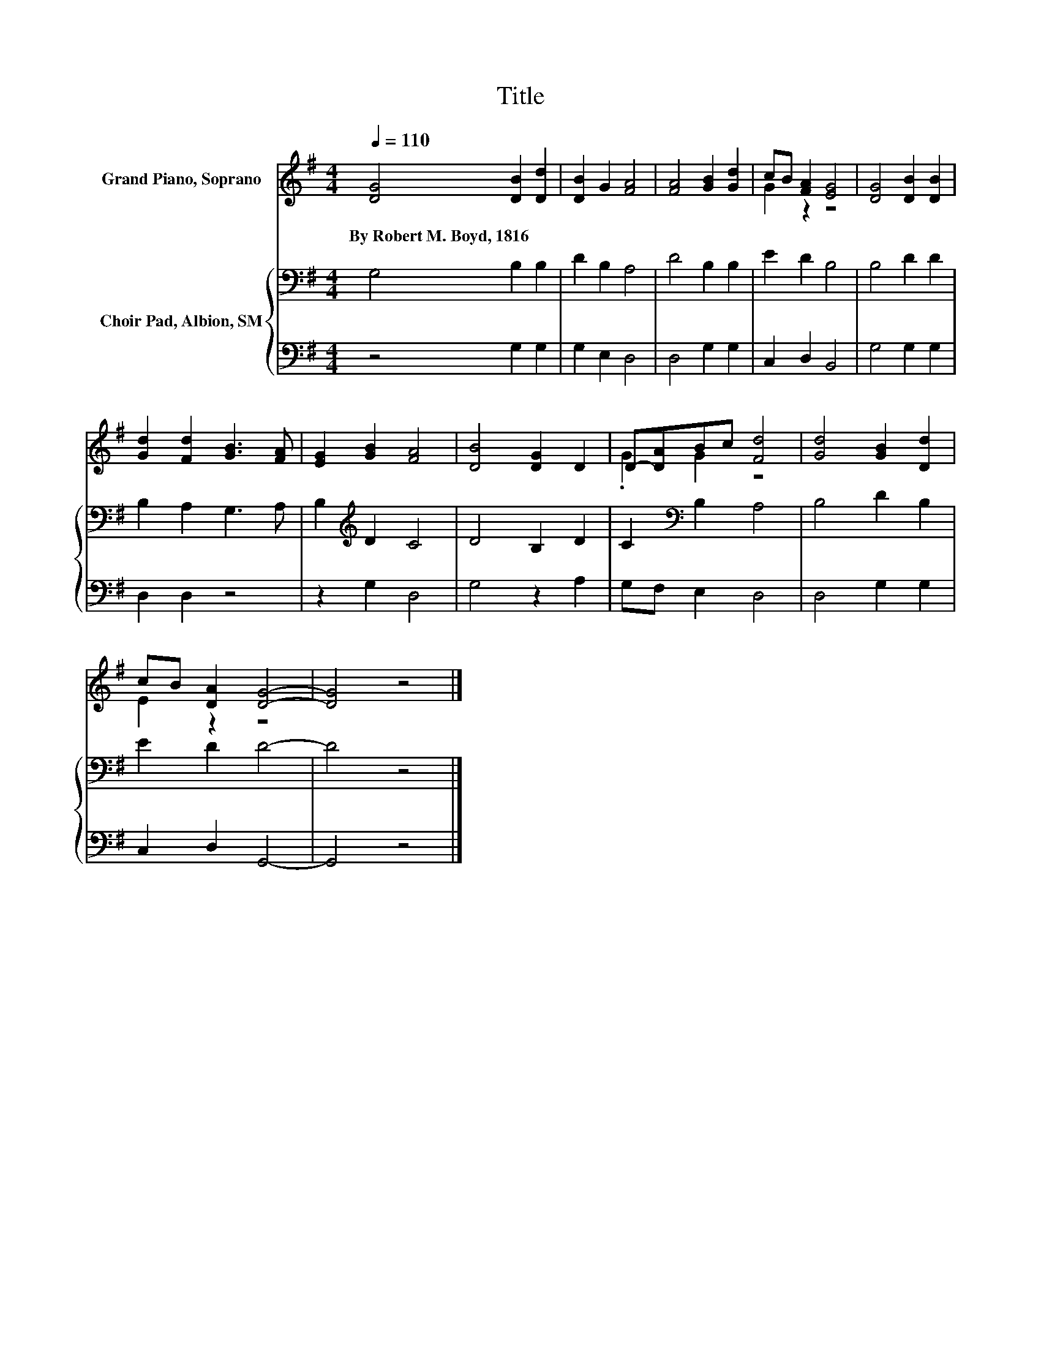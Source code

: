 X:1
T:Title
%%score ( 1 2 ) { 3 | 4 }
L:1/8
Q:1/4=110
M:4/4
K:G
V:1 treble nm="Grand Piano, Soprano"
V:2 treble 
V:3 bass nm="Choir Pad, Albion, SM"
V:4 bass 
V:1
 [DG]4 [DB]2 [Dd]2 | [DB]2 G2 [FA]4 | [FA]4 [GB]2 [Gd]2 | cB [FA]2 [EG]4 | [DG]4 [DB]2 [DB]2 | %5
w: By~Robert~M.~Boyd,~1816 * *|||||
 [Gd]2 [Fd]2 [GB]3 [FA] | [EG]2 [GB]2 [FA]4 | [DB]4 [DG]2 D2 | D-[DA]Bc [Fd]4 | [Gd]4 [GB]2 [Dd]2 | %10
w: |||||
 cB [DA]2 [DG]4- | [DG]4 z4 |] %12
w: ||
V:2
 x8 | x8 | x8 | G2 z2 z4 | x8 | x8 | x8 | x8 | .G2 G2 z4 | x8 | E2 z2 z4 | x8 |] %12
V:3
 G,4 B,2 B,2 | D2 B,2 A,4 | D4 B,2 B,2 | E2 D2 B,4 | B,4 D2 D2 | B,2 A,2 G,3 A, | %6
 B,2[K:treble] D2 C4 | D4 B,2 D2 | C2[K:bass] B,2 A,4 | B,4 D2 B,2 | E2 D2 D4- | D4 z4 |] %12
V:4
 z4 G,2 G,2 | G,2 E,2 D,4 | D,4 G,2 G,2 | C,2 D,2 B,,4 | G,4 G,2 G,2 | D,2 D,2 z4 | z2 G,2 D,4 | %7
 G,4 z2 A,2 | G,F, E,2 D,4 | D,4 G,2 G,2 | C,2 D,2 G,,4- | G,,4 z4 |] %12

